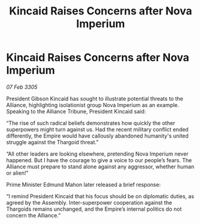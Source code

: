 :PROPERTIES:
:ID:       ba2ce1df-7773-465f-bde3-b262761507ab
:END:
#+title: Kincaid Raises Concerns after Nova Imperium
#+filetags: :galnet:

* Kincaid Raises Concerns after Nova Imperium

/07 Feb 3305/

President Gibson Kincaid has sought to illustrate potential threats to the Alliance, highlighting isolationist group Nova Imperium as an example. Speaking to the Alliance Tribune, President Kincaid said: 

“The rise of such radical beliefs demonstrates how quickly the other superpowers might turn against us. Had the recent military conflict ended differently, the Empire would have callously abandoned humanity's united struggle against the Thargoid threat.” 

“All other leaders are looking elsewhere, pretending Nova Imperium never happened. But I have the courage to give a voice to our people’s fears. The Alliance must prepare to stand alone against any aggressor, whether human or alien!” 

Prime Minister Edmund Mahon later released a brief response: 

“I remind President Kincaid that his focus should be on diplomatic duties, as agreed by the Assembly. Inter-superpower cooperation against the Thargoids remains unchanged, and the Empire’s internal politics do not concern the Alliance.”
